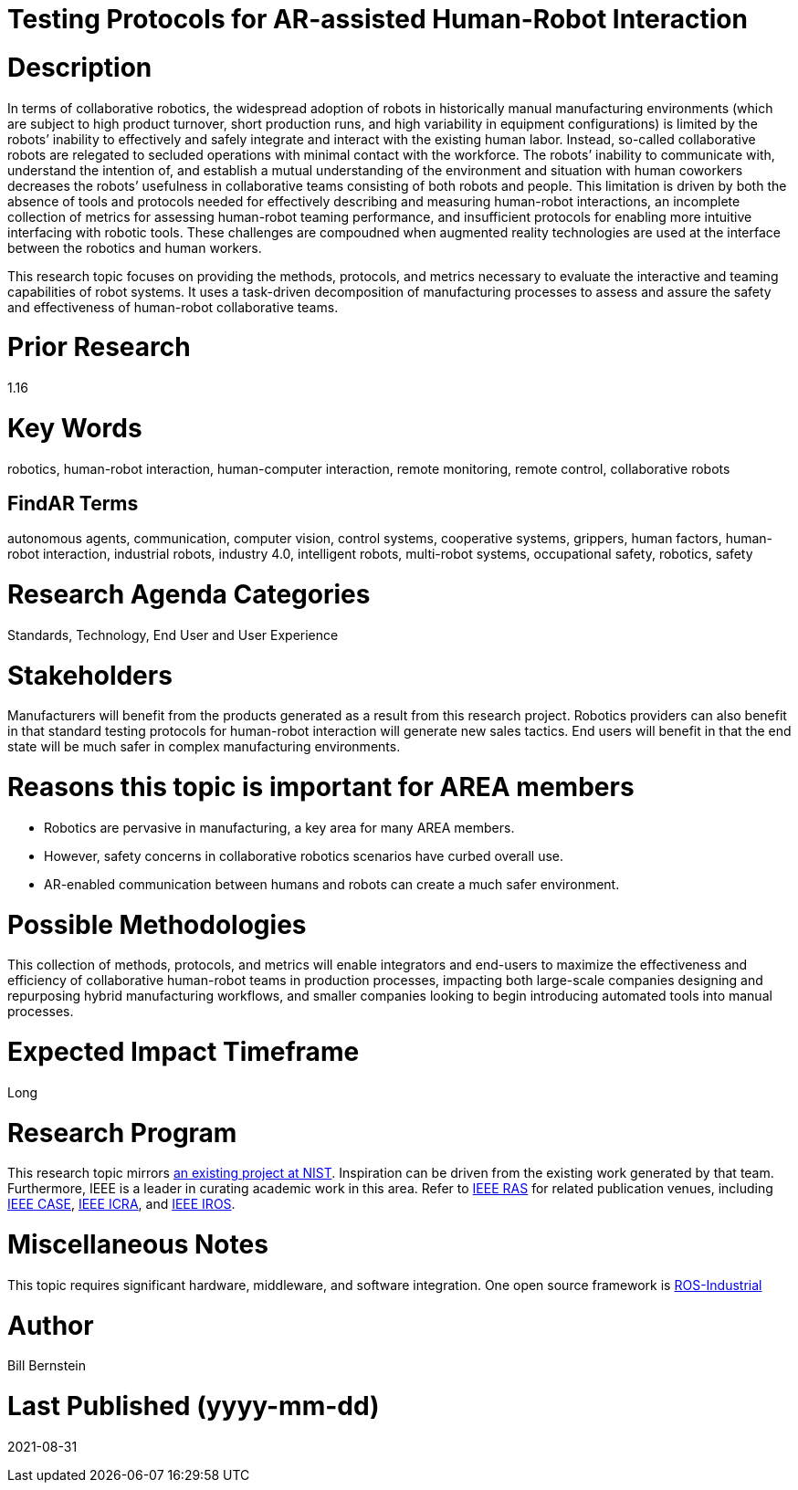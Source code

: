 [[ra-Srobotics5-testingmethods]]

# Testing Protocols for AR-assisted Human-Robot Interaction

# Description
In terms of collaborative robotics, the widespread adoption of robots in historically manual manufacturing environments (which are subject to high product turnover, short production runs, and high variability in equipment configurations) is limited by the robots’ inability to effectively and safely integrate and interact with the existing human labor.  Instead, so-called collaborative robots are relegated to secluded operations with minimal contact with the workforce.  The robots’ inability to communicate with, understand the intention of, and establish a mutual understanding of the environment and situation with human coworkers decreases the robots’ usefulness in collaborative teams consisting of both robots and people.  This limitation is driven by both the absence of tools and protocols needed for effectively describing and measuring human-robot interactions, an incomplete collection of metrics for assessing human-robot teaming performance, and insufficient protocols for enabling more intuitive interfacing with robotic tools. These challenges are compoudned when augmented reality technologies are used at the interface between the robotics and human workers.

This research topic focuses on providing the methods, protocols, and metrics necessary to evaluate the interactive and teaming capabilities of robot systems. It uses a task-driven decomposition of manufacturing processes to assess and assure the safety and effectiveness of human-robot collaborative teams.

# Prior Research
1.16

# Key Words
robotics, human-robot interaction, human-computer interaction, remote monitoring, remote control, collaborative robots

## FindAR Terms
autonomous agents, communication, computer vision, control systems, cooperative systems, grippers, human factors, human-robot interaction, industrial robots,	industry 4.0, intelligent robots, multi-robot systems, occupational safety, robotics, safety

# Research Agenda Categories
Standards, Technology, End User and User Experience

# Stakeholders
Manufacturers will benefit from the products generated as a result from this research project.  Robotics providers can also benefit in that standard testing protocols for human-robot interaction will generate new sales tactics. End users will benefit in that the end state will be much safer in complex manufacturing environments.

# Reasons this topic is important for AREA members
- Robotics are pervasive in manufacturing, a key area for many AREA members.
- However, safety concerns in collaborative robotics scenarios have curbed overall use.
- AR-enabled communication between humans and robots can create a much safer environment.

# Possible Methodologies
This collection of methods, protocols, and metrics will enable integrators and end-users to maximize the effectiveness and efficiency of collaborative human-robot teams in production processes, impacting both large-scale companies designing and repurposing hybrid manufacturing workflows, and smaller companies looking to begin introducing automated tools into manual processes.

# Expected Impact Timeframe
Long

# Research Program
This research topic mirrors https://www.nist.gov/programs-projects/performance-human-robot-interaction[an existing project at NIST]. Inspiration can be driven from the existing work generated by that team. Furthermore, IEEE is a leader in curating academic work in this area. Refer to https://www.ieee-ras.org/conferences-workshops[IEEE RAS] for related publication venues, including https://www.ieee-ras.org/conferences-workshops/fully-sponsored/case[IEEE CASE], https://www.ieee-ras.org/conferences-workshops/fully-sponsored/icra[IEEE ICRA], and https://www.ieee-ras.org/conferences-workshops/financially-co-sponsored/iros[IEEE IROS].

# Miscellaneous Notes
This topic requires significant hardware, middleware, and software integration. One open source framework is https://rosindustrial.org/[ROS-Industrial]

# Author
Bill Bernstein

# Last Published (yyyy-mm-dd)
2021-08-31
